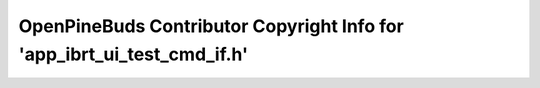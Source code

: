 ========================================================================
OpenPineBuds Contributor Copyright Info for 'app_ibrt_ui_test_cmd_if.h'
========================================================================

